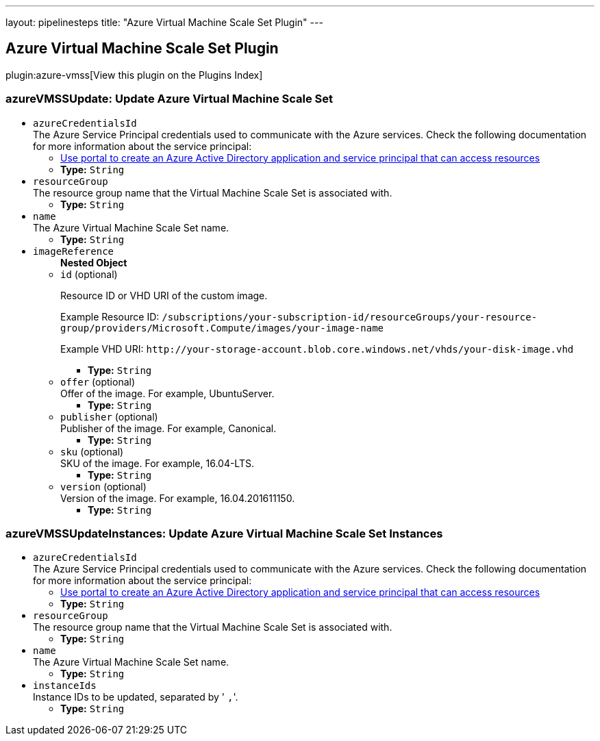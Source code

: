 ---
layout: pipelinesteps
title: "Azure Virtual Machine Scale Set Plugin"
---

:notitle:
:description:
:author:
:email: jenkinsci-users@googlegroups.com
:sectanchors:
:toc: left

== Azure Virtual Machine Scale Set Plugin

plugin:azure-vmss[View this plugin on the Plugins Index]

=== +azureVMSSUpdate+: Update Azure Virtual Machine Scale Set
++++
<ul><li><code>azureCredentialsId</code>
<div><div>
  The Azure Service Principal credentials used to communicate with the Azure services. Check the following documentation for more information about the service principal: 
 <ul> 
  <li><a href="https://docs.microsoft.com/en-us/azure/azure-resource-manager/resource-group-create-service-principal-portal" rel="nofollow"> Use portal to create an Azure Active Directory application and service principal that can access resources </a></li> 
 </ul> 
</div></div>

<ul><li><b>Type:</b> <code>String</code></li></ul></li>
<li><code>resourceGroup</code>
<div><div>
  The resource group name that the Virtual Machine Scale Set is associated with. 
</div></div>

<ul><li><b>Type:</b> <code>String</code></li></ul></li>
<li><code>name</code>
<div><div>
  The Azure Virtual Machine Scale Set name. 
</div></div>

<ul><li><b>Type:</b> <code>String</code></li></ul></li>
<li><code>imageReference</code>
<ul><b>Nested Object</b>
<li><code>id</code> (optional)
<div><div> 
 <p>Resource ID or VHD URI of the custom image.</p> 
 <p>Example Resource ID: <code>/subscriptions/your-subscription-id/resourceGroups/your-resource-group/providers/Microsoft.Compute/images/your-image-name</code></p> 
 <p>Example VHD URI: <code>http://your-storage-account.blob.core.windows.net/vhds/your-disk-image.vhd</code></p> 
</div></div>

<ul><li><b>Type:</b> <code>String</code></li></ul></li>
<li><code>offer</code> (optional)
<div><div>
  Offer of the image. For example, UbuntuServer. 
</div></div>

<ul><li><b>Type:</b> <code>String</code></li></ul></li>
<li><code>publisher</code> (optional)
<div><div>
  Publisher of the image. For example, Canonical. 
</div></div>

<ul><li><b>Type:</b> <code>String</code></li></ul></li>
<li><code>sku</code> (optional)
<div><div>
  SKU of the image. For example, 16.04-LTS. 
</div></div>

<ul><li><b>Type:</b> <code>String</code></li></ul></li>
<li><code>version</code> (optional)
<div><div>
  Version of the image. For example, 16.04.201611150. 
</div></div>

<ul><li><b>Type:</b> <code>String</code></li></ul></li>
</ul></li>
</ul>


++++
=== +azureVMSSUpdateInstances+: Update Azure Virtual Machine Scale Set Instances
++++
<ul><li><code>azureCredentialsId</code>
<div><div>
  The Azure Service Principal credentials used to communicate with the Azure services. Check the following documentation for more information about the service principal: 
 <ul> 
  <li><a href="https://docs.microsoft.com/en-us/azure/azure-resource-manager/resource-group-create-service-principal-portal" rel="nofollow"> Use portal to create an Azure Active Directory application and service principal that can access resources </a></li> 
 </ul> 
</div></div>

<ul><li><b>Type:</b> <code>String</code></li></ul></li>
<li><code>resourceGroup</code>
<div><div>
  The resource group name that the Virtual Machine Scale Set is associated with. 
</div></div>

<ul><li><b>Type:</b> <code>String</code></li></ul></li>
<li><code>name</code>
<div><div>
  The Azure Virtual Machine Scale Set name. 
</div></div>

<ul><li><b>Type:</b> <code>String</code></li></ul></li>
<li><code>instanceIds</code>
<div><div>
  Instance IDs to be updated, separated by '
 <code>,</code>'. 
</div></div>

<ul><li><b>Type:</b> <code>String</code></li></ul></li>
</ul>


++++

